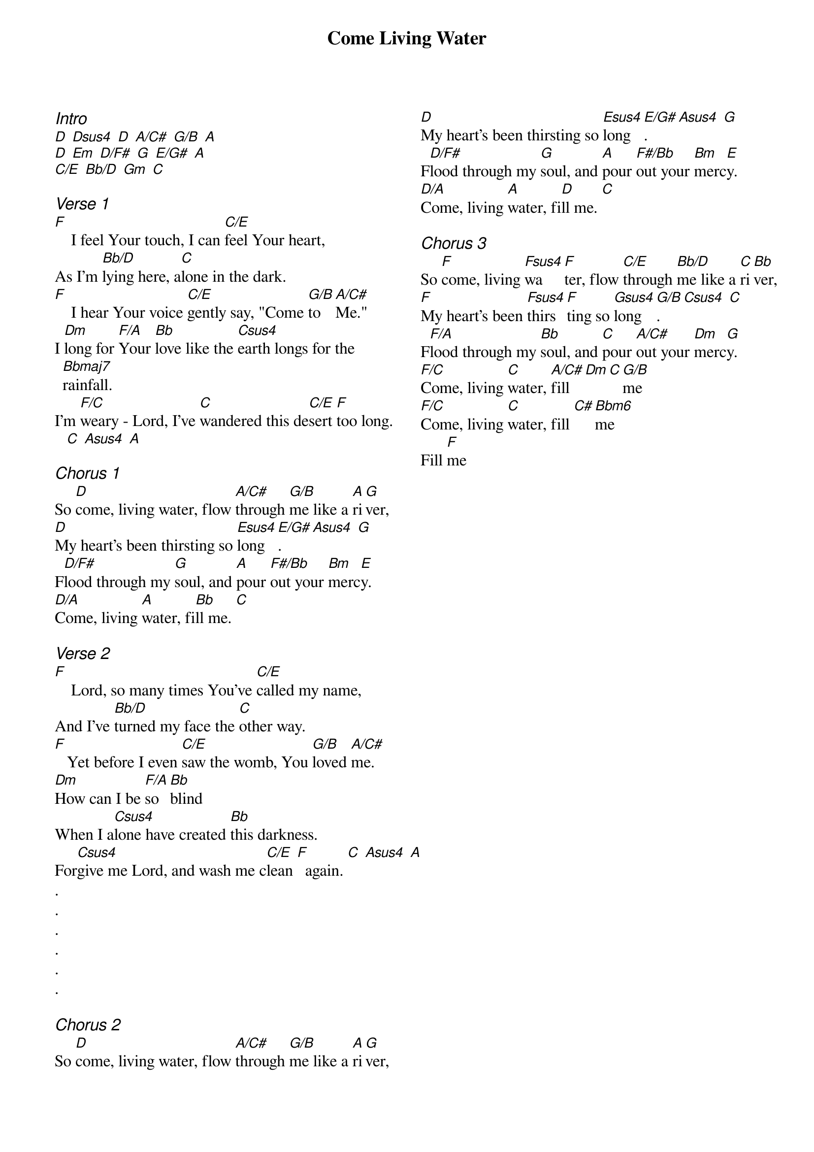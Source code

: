 {title: Come Living Water}
{ng}
{columns: 2}

{ci:Intro}
[D] [Dsus4] [D] [A/C#] [G/B] [A]
[D] [Em] [D/F#] [G] [E/G#] [A]
[C/E] [Bb/D] [Gm] [C]

{ci:Verse 1}
[F]    I feel Your touch, I can [C/E]feel Your heart,
As I'm [Bb/D]lying here, a[C]lone in the dark.
[F]    I hear Your voice [C/E]gently say, "Come [G/B]to [A/C#]Me."
I [Dm]long for [F/A]Your [Bb]love like the [Csus4]earth longs for the [Bbmaj7]rainfall.
I'm [F/C]weary - Lord, I've [C]wandered this de[C/E]sert [F]too long. [C] [Asus4] [A]

{ci:Chorus 1}
So [D]come, living water, flow [A/C#]through [G/B]me like a [A]ri[G]ver,
[D]My heart's been thirsting so [Esus4]long[E/G#]. [Asus4] [G]
F[D/F#]lood through my [G]soul, and [A]pour [F#/Bb]out your [Bm]merc[E]y.
[D/A]Come, living [A]water, fi[Bb]ll me. [C]

{ci:Verse 2}
[F]    Lord, so many times You've [C/E]called my name,
And I've [Bb/D]turned my face the [C]other way.
[F]   Yet before I even [C/E]saw the womb, You [G/B]loved [A/C#]me.
[Dm]How can I be [F/A]so [Bb]blind
When I a[Csus4]lone have created [Bb]this darkness.
For[Csus4]give me Lord, and wash me c[C/E]lean [F]  again. [C] [Asus4] [A]
.
.
.
.
.
.

{ci:Chorus 2}
So [D]come, living water, flow [A/C#]through [G/B]me like a [A]ri[G]ver,
[D]My heart's been thirsting so [Esus4]long[E/G#]. [Asus4] [G]
F[D/F#]lood through my [G]soul, and [A]pour [F#/Bb]out your [Bm]merc[E]y.
[D/A]Come, living [A]water, fi[D]ll me. [C]

{ci:Chorus 3}
So [F]come, living [Fsus4]wa[F]ter, flow [C/E]through [Bb/D]me like a [C]ri[Bb]ver,
[F]My heart's been [Fsus4]thirs[F]ting so [Gsus4]long[G/B]. [Csus4] [C]
F[F/A]lood through my [Bb]soul, and [C]pour [A/C#]out your [Dm]merc[G]y.
[F/C]Come, living [C]water, [A/C#]fill [Dm][C][G/B]me
[F/C]Come, living [C]water, fill [C#][Bbm6]me
Fill [F]me